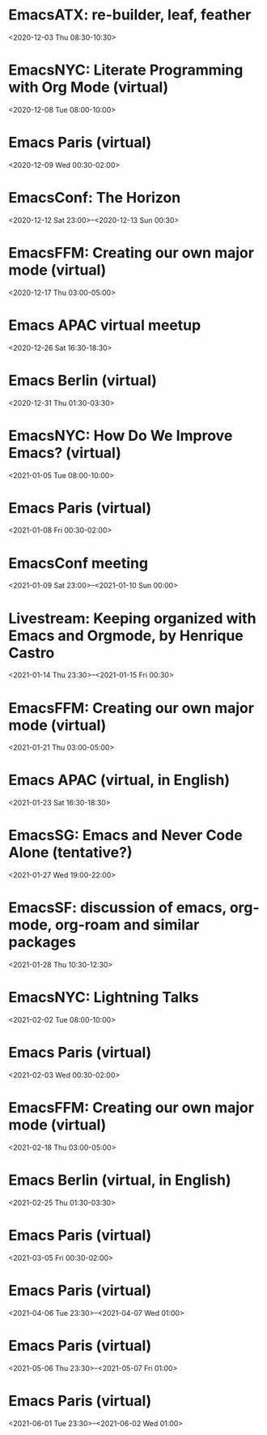 * EmacsATX: re-builder, leaf, feather
:PROPERTIES:
:SUMMARY: EmacsATX: re-builder, leaf, feather
:LOCATION: 
:DESCRIPTION: https://www.meetup.com/EmacsATX/events/xgmxzrybcqbdb/

About

Emacs ATX is a meetup devoted to exploring the vast and ever expanding universe of the extensible, customizable, free/libre editor Emacs. We are also a support group for people with Emacs-related issues. Our goal is to make everyone more productive.

Come practice your Emacs Fu with us!

Infosession

Shad will demonstrate re-builder, an interactive tool for building regular expressions.

Dar will discuss leaf, a use-package inspired package configurator, and feather, a package.el wrapper for parallel package fetching and byte-compiling.

Hosting

Many thanks to Webex for providing a space for our meeting.

Sign up at https://www.meetup.com/EmacsATX/events/xgmxzrybcqbdb/ to get the link to join
:END:
<2020-12-03 Thu 08:30-10:30>

* EmacsNYC: Literate Programming with Org Mode (virtual)
:PROPERTIES:
:SUMMARY: EmacsNYC: Literate Programming with Org Mode (virtual)
:LOCATION: 
:DESCRIPTION: <a href="https://www.meetup.com/New-York-Emacs-Meetup/events/274356205/" id="ow3688" __is_owner="true">https://www.meetup.com/New-York-Emacs-Meetup/events/274356205/</a><br><br>Hosted by Zachary K. and Eric C.<br><br>Join us online:&nbsp;<a href="https://meet.jit.si/EmacsNYC">https://meet.jit.si/EmacsNYC</a><br>And join us using your favorite IRC client at #emacsnyc or use&nbsp;<a href="https://webchat.freenode.net/">https://webchat.freenode.net</a>.<br><br>-----<br><br>Literate Programming with Org Mode<br><br>A talk by Josh Holbrook, Staff Data Engineer at DoubleVerify.<br><br>Org mode, the task management and document markup system for Emacs, includes a tool called Babel which may be used for literate programming. In this talk I will explain literate programming, discuss how Org mode and Babel enable it, and go over an example using the slide deck itself. I will also cover some real-world experiences writing literate programs in Emacs and the pros and cons of doing so.<br><br>-----<br><br>We strive to run a meetup that is inclusive to all.<br><br>Please read our code of conduct for more details:&nbsp;<a href="https://github.com/emacsnyc/meeting-logistics/blob/master/code-of-conduct.md" id="ow3669" __is_owner="true">https://github.com/emacsnyc/meeting-logistics/blob/master/code-of-conduct.md</a>
:END:
<2020-12-08 Tue 08:00-10:00>

* Emacs Paris (virtual)
:PROPERTIES:
:SUMMARY: Emacs Paris (virtual)
:LOCATION: 
:DESCRIPTION: https://www.emacs-doctor.com/emacs-paris-user-group/&nbsp;<br><br><p>Nous sommes quelques utilisateurs de&nbsp;<a href="https://www.gnu.org/software/emacs/">GNU Emacs</a>&nbsp;à nous réunir à&nbsp;<strong>Paris</strong>&nbsp;et à&nbsp;<strong>Montpellier</strong>&nbsp;pour apprendre les uns des autres&nbsp;: c’est ouvert aux non-emacsiens, aux débutants, aux utilisateurs avancés et aux vimistes&nbsp;!</p><h2>Liste de discussion et forum</h2><p>Vous pouvez vous inscrire sur&nbsp;<a href="https://emacs-doctor.com/lists/listinfo/ateliers-paris">la liste de discussion</a>.</p><p>Nous avons aussi un&nbsp;<a href="https://emacs-doctor.com/forum/">forum</a>, n’hésitez pas à échanger.</p><br><br><br><article><h2>Comment je m’inscris à un atelier ?</h2><h3>Pour Paris</h3><p>Nous faisons des rencontres en ligne. Il y a parfois des rencontres physiques chez&nbsp;<a href="http://inno3.fr/">inno3.fr</a>&nbsp;au 137 Boulevard de Magenta 75010 Paris (<a href="http://www.openstreetmap.org/#map=16/48.8818/2.3514">plan</a>) de 19h à 22h.</p><p>Si vous venez pour la première fois à un atelier IRL, envoyez un mot à&nbsp;<code>bzg@bzg.fr</code>. Pour la visio, vous pouvez simplement débarquer.</p><h3>Pour Montpellier</h3><p>Envoyez un petit mot à&nbsp;<code>emacsem-owner@movoscope.org</code>&nbsp;et vous serez inscrit.</p><h2>Rencontres passées</h2><p>Nous gardons parfois des notes des soirées passées sur&nbsp;<a href="https://gitlab.com/bzg2/emacsparis/blob/master/README.org">ce dépôt</a>.</p></article><footer><br></footer>
:END:
<2020-12-09 Wed 00:30-02:00>

* EmacsConf: The Horizon
:PROPERTIES:
:SUMMARY: EmacsConf: The Horizon
:LOCATION: 
:DESCRIPTION: 
:END:
<2020-12-12 Sat 23:00>--<2020-12-13 Sun 00:30>

* EmacsFFM: Creating our own major mode (virtual)
:PROPERTIES:
:SUMMARY: EmacsFFM: Creating our own major mode (virtual)
:LOCATION: 
:DESCRIPTION: <a href="https://www.meetup.com/emacs-ffm/events/274819591/" id="ow940" __is_owner="true">https://www.meetup.com/emacs-ffm/events/274819591/</a><br><br>Alright - the Emacs meetup was a bit in hibernation mode, but lets try to have a virtual get-together in Jitsi (you'll get the link once you RSVP).<br><br>In this meeting, we shall continue with the creation of our own major mode. We will be using this repository to create our mode:<br><a href="https://github.com/UndeadKernel/refman-mode">https://github.com/UndeadKernel/refman-mode</a><br>Feel free to clone the repository to start working on it.<br><br>Let me know if this works for you and feel free to share any ideas how to make the virtual version of this user group work :)<br><br>------<br><br>About<br><br>This is a meetup for all people working with and interested in Emacs.<br><br>We want to meet up in a friendly atmosphere to talk about the famous text editor.
:END:
<2020-12-17 Thu 03:00-05:00>

* Emacs APAC virtual meetup
:PROPERTIES:
:SUMMARY: Emacs APAC virtual meetup
:LOCATION: 
:DESCRIPTION: <p><a href="https://emacs-apac.gitlab.io/announcements/december-2020/" id="ow2354" __is_owner="true">https://emacs-apac.gitlab.io/announcements/december-2020/</a></p><p>This month’s&nbsp;<a href="https://emacs-apac.gitlab.io/">Emacs Asia-Pacific (APAC)</a>&nbsp;virtual meetup is scheduled for Saturday, December 26, 2020 at&nbsp;<a href="https://emacs-apac.gitlab.io/announcements/december-2020/#">1400 IST</a>&nbsp;with Jitsi Meet and&nbsp;<code>#emacs</code>&nbsp;on Freenode IRC.</p><p>If you would like to give a demo or talk (maximum 20 minutes) on GNU Emacs or any variant, please contact&nbsp;<code>bhavin192</code>&nbsp;on Freenode with your talk details:</p><ul><li>Topic</li><li>Description</li><li>Duration</li><li>About Yourself</li></ul><p>The Jitsi Meet (video conferencing) URL for the session will be posted on Freenode IRC channels&nbsp;<code>#emacs</code>,&nbsp;<code>#ilugc</code>&nbsp;and&nbsp;<code>#emacsconf</code>, 30 minutes prior to the meeting, and also on the&nbsp;<a href="https://www.freelists.org/list/ilugc">ILUGC mailing list</a>&nbsp;on the day of the meetup. If you are not subscribed, you can also check the&nbsp;<a href="https://www.freelists.org/archive/ilugc/">archive</a>.</p>
:END:
<2020-12-26 Sat 16:30-18:30>

* Emacs Berlin (virtual)
:PROPERTIES:
:SUMMARY: Emacs Berlin (virtual)
:LOCATION: 
:DESCRIPTION: <p><a href="https://emacs-berlin.org/" id="ow417" __is_owner="true">https://emacs-berlin.org/</a></p><p>Our next meetup is going to be on Wednesday, December 30th, different to previous years where the December meetup was usually cancelled due to holidays. It’ll take place online again like last time on video chat.</p><p>New to Emacs? Longtime elisp expert? Just want to know what this is all about? Come join us!</p><h3>Location</h3><p>Room open from 18:30 CET, if there are talks they’ll start at 19:00 CET. The video link will be posted on the day of the meetup to the mailing list. Check the&nbsp;<a href="https://mailb.org/pipermail/emacs-berlin/2020/thread.html">archive</a>&nbsp;if you are not subscribed.</p><h3>About Emacs Berlin</h3><p>We are Emacs enthusiasts in Berlin, meeting every last Wednesday of the month (<code>&lt;%%(diary-float t 3 -1)&gt;</code>&nbsp;in org-mode).</p><p>The best way to stay posted is through our mailing list.&nbsp;<a href="https://mailb.org/mailman/listinfo/emacs-berlin">Sign up</a>&nbsp;and meet your fellow Emacsers, or have a look at the&nbsp;<a href="https://mailb.org/pipermail/emacs-berlin/">mailing list archives</a>&nbsp;(<a>gmane</a>).</p><p>Feel free to send an email introducing yourself after subscribing!</p><p>You can also chat with us on irc:&nbsp;<a>#emacs-berlin</a>&nbsp;(<a href="https://mailb.org/pipermail/emacs-berlin/2020/000583.html">connection instructions</a>)</p><p>Or on Twitter:&nbsp;<a href="https://twitter.com/emacsberlin">@emacsberlin</a></p><p>And there’s a&nbsp;<a href="https://www.youtube.com/channel/UC1O8700SW-wuC4fvDEoGzOw">YouTube Channel</a>&nbsp;&nbsp;</p><p>And on&nbsp;<a href="https://www.meetup.com/Emacs-Berlin-Meetup/">meetup.com/Emacs-Berlin-Meetup</a></p><p>Non-public contact via email:&nbsp;<a href="mailto:emacs-berlin-owner@emacs-berlin.org">organizers email</a><br></p>
:END:
<2020-12-31 Thu 01:30-03:30>

* EmacsNYC: How Do We Improve Emacs? (virtual)
:PROPERTIES:
:SUMMARY: EmacsNYC: How Do We Improve Emacs? (virtual)
:LOCATION: https://emacsnyc.org/2020/12/28/online-meetup-discussionhow-do-we-improve-emacs.html
:DESCRIPTION: <a href="https://emacsnyc.org/2020/12/28/online-meetup-discussionhow-do-we-improve-emacs.html">https://emacsnyc.org/2020/12/28/online-meetup-discussionhow-do-we-improve-emacs.html</a><br><br>Join us online: <a href="http://meet.jit.si/EmacsNYC">meet.jit.si/EmacsNYC</a><br>Please join us using your favorite IRC client at #emacsnyc or use <a href="http://webchat.freenode.net">webchat.freenode.net</a> to join us online.<br><br>We're excited to have you join us for EmacsNYC a group of dedicated lambda enthusiasts that come together once a month to share our mutual joy of a piece of software that's over 40 years old.<br><br>Whether you are first time user, long time contributor, software developer, writer, or just curious what this is all about, you will find an open and welcome community that is eager for you to be a part.<br><br>To create an environment that is welcoming, harrassment-free, and enjoyable to everyone, we have a code-of-conduct that we following for every get together.<br><br>Emacs, relative to most software is old and has seen many iterations. Recently there was a survey that was conducted that helps us understand the current state of the world for Emacs.<br><br>Let’s talk about how we can take what we know from the past and what we know now to help develop Emacs to a brighter future. This conversation can go in any number of directions and we will see where the conversation runs its course.
:END:
<2021-01-05 Tue 08:00-10:00>

* Emacs Paris (virtual)
:PROPERTIES:
:SUMMARY: Emacs Paris (virtual)
:LOCATION: https://www.emacs-doctor.com/emacs-paris-user-group/ 
:DESCRIPTION: <a href="https://www.emacs-doctor.com/emacs-paris-user-group/">https://www.emacs-doctor.com/emacs-paris-user-group/</a>&nbsp;<br><br><p>Nous sommes quelques utilisateurs de&nbsp;<a href="https://www.gnu.org/software/emacs/">GNU Emacs</a>&nbsp;à nous réunir à&nbsp;<strong>Paris</strong>&nbsp;et à&nbsp;<strong>Montpellier</strong>&nbsp;pour apprendre les uns des autres&nbsp;: c’est ouvert aux non-emacsiens, aux débutants, aux utilisateurs avancés et aux vimistes&nbsp;!</p><h2>Liste de discussion et forum</h2><p>Vous pouvez vous inscrire sur&nbsp;<a href="https://emacs-doctor.com/lists/listinfo/ateliers-paris">la liste de discussion</a>.</p><p>Nous avons aussi un&nbsp;<a href="https://emacs-doctor.com/forum/">forum</a>, n’hésitez pas à échanger.</p><h2>Prochaines rencontres</h2><ul><li>Paris : mardi 8 décembre 2020 de 17h30 à 19h en visio</li><li>Paris : jeudi 7 janvier 2021 de 17h30 à 19h en visio</li><li>Paris : mardi 2 février 2021 de 17h30 à 19h en visio</li><li>Paris : jeudi 4 mars 2021 de 17h30 à 19h en visio</li><li>Paris : mardi 6 avril 2021 de 17h30 à 19h en visio</li><li>Paris : jeudi 6 mai 2021 de 17h30 à 19h en visio</li><li>Paris : mardi 1 juin 2021 de 17h30 à 19h en visio</li><li>Montpellier : à définir</li></ul><br><u></u><h2>Comment je m’inscris à un atelier ?</h2><h3>Pour Paris</h3><p>Nous faisons des rencontres en ligne. Il y a parfois des rencontres physiques chez&nbsp;<a href="http://inno3.fr/">inno3.fr</a>&nbsp;au 137 Boulevard de Magenta 75010 Paris (<a href="http://www.openstreetmap.org/#map=16/48.8818/2.3514">plan</a>) de 19h à 22h.</p><p>Si vous venez pour la première fois à un atelier IRL, envoyez un mot à&nbsp;<code><a href="mailto:bzg@bzg.fr">bzg@bzg.fr</a></code>. Pour la visio, vous pouvez simplement débarquer.</p><h3>Pour Montpellier</h3><p>Envoyez un petit mot à&nbsp;<code><a href="mailto:emacsem-owner@movoscope.org">emacsem-owner@movoscope.org</a></code>&nbsp;et vous serez inscrit.</p><h2>Rencontres passées</h2><p>Nous gardons parfois des notes des soirées passées sur&nbsp;<a href="https://gitlab.com/bzg2/emacsparis/blob/master/README.org">ce dépôt</a>.</p><u></u><u></u><br><u></u>
:END:
<2021-01-08 Fri 00:30-02:00>

* EmacsConf meeting
:PROPERTIES:
:SUMMARY: EmacsConf meeting
:LOCATION: 
:DESCRIPTION: 
:END:
<2021-01-09 Sat 23:00>--<2021-01-10 Sun 00:00>

* Livestream: Keeping organized with Emacs and Orgmode, by Henrique Castro
:PROPERTIES:
:SUMMARY: Livestream: Keeping organized with Emacs and Orgmode, by Henrique Castro
:LOCATION: https://www.youtube.com/watch?v=RvTuHsMPVLo
:DESCRIPTION: Watch live: <a href="https://www.youtube.com/watch?v=RvTuHsMPVLo" id="ow1005" __is_owner="true">https://www.youtube.com/watch?v=RvTuHsMPVLo</a>
:END:
<2021-01-14 Thu 23:30>--<2021-01-15 Fri 00:30>

* EmacsFFM: Creating our own major mode (virtual)
:PROPERTIES:
:SUMMARY: EmacsFFM: Creating our own major mode (virtual)
:LOCATION: https://www.meetup.com/emacs-ffm/events/275226261/
:DESCRIPTION: <a href="https://www.meetup.com/emacs-ffm/events/275226261/">https://www.meetup.com/emacs-ffm/events/275226261/</a><br><br>In this meeting, we shall continue with the creation of our own major mode. We will be using this repository to create our mode:<br><a href="https://github.com/UndeadKernel/refman-mode">https://github.com/UndeadKernel/refman-mode</a><br>Feel free to clone the repository to start working on it.<br><br>Let me know if this works for you and feel free to share any ideas how to make the virtual version of this user group work :)<br><br>------<br><br>Right now, we go with jitsi as our video conference platform, but we might give discord a try as well. Stay tuned!<br><br>------<br><br>About<br><br>This is a meetup for all people working with and interested in Emacs.<br><br>We want to meet up in a friendly atmosphere to talk about the famous text editor.
:END:
<2021-01-21 Thu 03:00-05:00>

* Emacs APAC (virtual, in English)
:PROPERTIES:
:SUMMARY: Emacs APAC (virtual, in English)
:LOCATION: https://emacs-apac.gitlab.io/
:DESCRIPTION: <a href="https://emacs-apac.gitlab.io/">https://emacs-apac.gitlab.io/</a><br><br>================<br>== Emacs APAC ==<br>================Welcome to Emacs Asia-Pacific<br>Start. Upcoming events.<br>About Emacs APAC<br>We are Emacs enthusiasts who live in the Asia-Pacific (APAC) time-zone. We meet every fourth Saturday of the month (&lt;%%(diary-float t 6 4)&gt; in Org mode).<br><br>Where<br>The event is scheduled virtually using Jitsi Meet at 1400 Indian Standard Time (IST). The meeting URL is posted on Freenode IRC channels #emacs, #ilugc and #emacsconf, 30 minutes prior to the meeting, and also on the ILUGC mailing list on the day of the meetup. If you are not subscribed, you can also check the archive.<br><br>Checkout the upcoming meetings here.<br><br>Talks<br>We usually have free flowing discussions around new Emacs packages / features discovered, issues faced, experiences, usage tips, resources for further learning etc. These are related to GNU Emacs and its variants. Sometimes people also share their screens and give demos of their Emacs setup and use.<br><br>If you would like to give a talk (20 minutes maximum), please send an email to TODO with the details.<br><br>Frequently Asked Questions<br>I’m new to Emacs, can / should I join?<br>Yes! You are always welcome. We have participants from different walks of life with varied experiences in Emacs. You can ask your questions and the attendees will be able to help, at least point you in the right direction.<br><br>Which language is used for communication?<br>English.<br><br>I’m not from APAC, can I join?<br>Definitely! If the timing is suitable for you, please join.
:END:
<2021-01-23 Sat 16:30-18:30>

* EmacsSG: Emacs and Never Code Alone (tentative?)
:PROPERTIES:
:SUMMARY: EmacsSG: Emacs and Never Code Alone (tentative?)
:LOCATION: https://www.meetup.com/Emacs-SG/events/268260076/
:DESCRIPTION: <a href="https://www.meetup.com/Emacs-SG/events/268260076/">https://www.meetup.com/Emacs-SG/events/268260076/</a><br><br>There hasn't been much activity here for quite a while but hopefully we can bring some Nix along to the Never Code Alone SG event when Covid allows is to meet up in person.<br><br>The event:&nbsp;<a href="https://www.meetup.com/Never-Code-Alone-SG/events/268135071/">https://www.meetup.com/Never-Code-Alone-SG/events/268135071/</a>
:END:
<2021-01-27 Wed 19:00-22:00>

* EmacsSF: discussion of emacs, org-mode, org-roam and similar packages
:PROPERTIES:
:SUMMARY: EmacsSF: discussion of emacs, org-mode, org-roam and similar packages
:LOCATION: https://www.meetup.com/Emacs-SF/events/275889079/
:DESCRIPTION: <a href="https://www.meetup.com/Emacs-SF/events/275889079/">https://www.meetup.com/Emacs-SF/events/275889079/</a><br><br>Let's get together virtually to discuss emacs, org-mode, org-roam, etc. If you have something to demo related to any of the above, please let me know. Hopefully people who cannot attend weekend meetups can attend this weekday evening meetup.<br><br>Join the meetup via&nbsp;<a href="https://www.meetup.com/Emacs-SF/events/275889079/" id="ow3527" __is_owner="true">https://www.meetup.com/Emacs-SF/events/275889079/</a>&nbsp;in order to get the link to the online meeting.
:END:
<2021-01-28 Thu 10:30-12:30>

* EmacsNYC: Lightning Talks
:PROPERTIES:
:SUMMARY: EmacsNYC: Lightning Talks
:LOCATION: https://emacsnyc.org/2021/01/23/monthly-online-meetup-lightning-talks.html
:DESCRIPTION: https://emacsnyc.org/2021/01/23/monthly-online-meetup-lightning-talks.html<br><br><h3>Monthly Online Meetup—Lightning Talks</h3><p>Monday, Feb 1, 2021<br>7:00 PM</p><p>Join us online:&nbsp;<a href="https://meet.jit.si/EmacsNYC">meet.jit.si/EmacsNYC</a><br>Please join us using your favorite IRC client at #emacsnyc or use&nbsp;<a href="https://webchat.freenode.net/">webchat.freenode.net</a>&nbsp;to join us online.</p><p>This month we are doing lightning talks!</p><p>We look forward to any talk you want to give that is Emacs or Emacs adjacent.</p><p>We do want to hear everything you have to say, but we will be limiting each talk to 5 minutes and we will be strict about this. If you have more to say please consider talking to us about doing a longer talk next month.</p><p>Please sign up&nbsp;<a href="https://etherpad.wikimedia.org/p/Emacs_NYC_February_2021_Lightning_Talks">here</a>.</p><p>If there is additional room and you are interested in speaking we will try to accommodate you as best as possible.</p><p>If you would like to speak then or on any other occasion, take a look at this&nbsp;<a href="https://emacsnyc.org/giving-a-talk.html">guide</a>.</p>
:END:
<2021-02-02 Tue 08:00-10:00>

* Emacs Paris (virtual)
:PROPERTIES:
:SUMMARY: Emacs Paris (virtual)
:LOCATION: https://www.emacs-doctor.com/emacs-paris-user-group/
:DESCRIPTION: <a href="https://www.emacs-doctor.com/emacs-paris-user-group/">https://www.emacs-doctor.com/emacs-paris-user-group/</a>&nbsp;<br><br><p>Nous sommes quelques utilisateurs de&nbsp;<a href="https://www.gnu.org/software/emacs/">GNU Emacs</a>&nbsp;à nous réunir à&nbsp;<strong>Paris</strong>&nbsp;et à&nbsp;<strong>Montpellier</strong>&nbsp;pour apprendre les uns des autres&nbsp;: c’est ouvert aux non-emacsiens, aux débutants, aux utilisateurs avancés et aux vimistes&nbsp;!</p><h2>Liste de discussion et forum</h2><p>Vous pouvez vous inscrire sur&nbsp;<a href="https://emacs-doctor.com/lists/listinfo/ateliers-paris">la liste de discussion</a>.</p><p>Nous avons aussi un&nbsp;<a href="https://emacs-doctor.com/forum/">forum</a>, n’hésitez pas à échanger.</p><h2>Prochaines rencontres</h2><ul><li>Paris : mardi 8 décembre 2020 de 17h30 à 19h en visio</li><li>Paris : jeudi 7 janvier 2021 de 17h30 à 19h en visio</li><li>Paris : mardi 2 février 2021 de 17h30 à 19h en visio</li><li>Paris : jeudi 4 mars 2021 de 17h30 à 19h en visio</li><li>Paris : mardi 6 avril 2021 de 17h30 à 19h en visio</li><li>Paris : jeudi 6 mai 2021 de 17h30 à 19h en visio</li><li>Paris : mardi 1 juin 2021 de 17h30 à 19h en visio</li><li>Montpellier : à définir</li></ul><br><u></u><h2>Comment je m’inscris à un atelier ?</h2><h3>Pour Paris</h3><p>Nous faisons des rencontres en ligne. Il y a parfois des rencontres physiques chez&nbsp;<a href="http://inno3.fr/">inno3.fr</a>&nbsp;au 137 Boulevard de Magenta 75010 Paris (<a href="http://www.openstreetmap.org/#map=16/48.8818/2.3514">plan</a>) de 19h à 22h.</p><p>Si vous venez pour la première fois à un atelier IRL, envoyez un mot à&nbsp;<code><a href="mailto:bzg@bzg.fr">bzg@bzg.fr</a></code>. Pour la visio, vous pouvez simplement débarquer.</p><h3>Pour Montpellier</h3><p>Envoyez un petit mot à&nbsp;<code><a href="mailto:emacsem-owner@movoscope.org">emacsem-owner@movoscope.org</a></code>&nbsp;et vous serez inscrit.</p><h2>Rencontres passées</h2><p>Nous gardons parfois des notes des soirées passées sur&nbsp;<a href="https://gitlab.com/bzg2/emacsparis/blob/master/README.org">ce dépôt</a>.</p><u></u><u></u><br><u></u>
:END:
<2021-02-03 Wed 00:30-02:00>

* EmacsFFM: Creating our own major mode (virtual)
:PROPERTIES:
:SUMMARY: EmacsFFM: Creating our own major mode (virtual)
:LOCATION: https://www.meetup.com/emacs-ffm/events/275881281/
:DESCRIPTION: https://www.meetup.com/emacs-ffm/events/275881281/<br><br><section><br><br><p>This time, we will try out Discord as our video conference platform. Stay tuned!<br><br>You can join the Discord chat **right now** and say hi! No need to wait until the next meetup :)<br><br>------<br><br>About<br><br>This is a meetup for all people working with and interested in Emacs.<br><br>We want to meet up in a friendly atmosphere to talk about the famous text editor.</p></section><section><br><br></section>
:END:
<2021-02-18 Thu 03:00-05:00>

* Emacs Berlin (virtual, in English)
:PROPERTIES:
:SUMMARY: Emacs Berlin (virtual, in English)
:LOCATION: https://emacs-berlin.org/
:DESCRIPTION: <a href="https://emacs-berlin.org/">https://emacs-berlin.org/</a>&nbsp;<br><br>New to Emacs? Longtime elisp expert? Just want to know what this is all about? Come join us!<br><br>Location<br><br>Room open from 18:30 CET, if there are talks they’ll start at 19:00 CET. The video link will be posted on the day of the meetup to the mailing list. Check the&nbsp;archive (<a href="https://mailb.org/pipermail/emacs-berlin/2021/thread.html">https://mailb.org/pipermail/emacs-berlin/2021/thread.html</a>)&nbsp;if you are not subscribed.<br><br>About Emacs Berlin<br>We are Emacs enthusiasts in Berlin, meeting every last Wednesday of the month (&lt;%%(diary-float t 3 -1)&gt;&nbsp;in org-mode).<br>The best way to stay posted is through our mailing list.&nbsp;Sign up (<a href="https://mailb.org/mailman/listinfo/emacs-berlin">https://mailb.org/mailman/listinfo/emacs-berlin</a>)&nbsp;and meet your fellow Emacsers, or have a look at the&nbsp;mailing list archives (<a href="https://mailb.org/pipermail/emacs-berlin/">https://mailb.org/pipermail/emacs-berlin/</a>)&nbsp;(gmane).<br>Feel free to send an email introducing yourself after subscribing!<br>You can also chat with us on irc:&nbsp;#emacs-berlin&nbsp;(connection instructions (<a href="https://mailb.org/pipermail/emacs-berlin/2020/000583.html">https://mailb.org/pipermail/emacs-berlin/2020/000583.html</a>))<br>Or on Twitter:&nbsp;@emacsberlin (<a href="https://twitter.com/emacsberlin">https://twitter.com/emacsberlin</a>)<br>And there’s a&nbsp;YouTube Channel (<a href="https://www.youtube.com/channel/UC1O8700SW-wuC4fvDEoGzOw">https://www.youtube.com/channel/UC1O8700SW-wuC4fvDEoGzOw</a>)&nbsp;&nbsp;<br>And on&nbsp;<a href="http://meetup.com/Emacs-Berlin-Meetup">meetup.com/Emacs-Berlin-Meetup</a> (<a href="https://www.meetup.com/Emacs-Berlin-Meetup/">https://www.meetup.com/Emacs-Berlin-Meetup/</a>)<br>Non-public contact via email:&nbsp;organizers email (mailto:<a href="mailto:emacs-berlin-owner@emacs-berlin.org">emacs-berlin-owner@emacs-berlin.org</a>)
:END:
<2021-02-25 Thu 01:30-03:30>

* Emacs Paris (virtual)
:PROPERTIES:
:SUMMARY: Emacs Paris (virtual)
:LOCATION: 
:DESCRIPTION: <a href="https://www.emacs-doctor.com/emacs-paris-user-group/" target="_blank">https://www.emacs-doctor.com/emacs-paris-user-group/</a> <br><br><p>Nous sommes quelques utilisateurs de <a href="https://www.gnu.org/software/emacs/" target="_blank">GNU Emacs</a> à nous réunir à <strong>Paris</strong> et à <strong>Montpellier</strong> pour apprendre les uns des autres : c’est ouvert aux non-emacsiens, aux débutants, aux utilisateurs avancés et aux vimistes !</p><h2>Liste de discussion et forum</h2><p>Vous pouvez vous inscrire sur <a href="https://emacs-doctor.com/lists/listinfo/ateliers-paris" target="_blank">la liste de discussion</a>.</p><p>Nous avons aussi un <a href="https://emacs-doctor.com/forum/" target="_blank">forum</a>, n’hésitez pas à échanger.</p><h2>Prochaines rencontres</h2><ul><li>Paris : mardi 8 décembre 2020 de 17h30 à 19h en visio</li><li>Paris : jeudi 7 janvier 2021 de 17h30 à 19h en visio</li><li>Paris : mardi 2 février 2021 de 17h30 à 19h en visio</li><li>Paris : jeudi 4 mars 2021 de 17h30 à 19h en visio</li><li>Paris : mardi 6 avril 2021 de 17h30 à 19h en visio</li><li>Paris : jeudi 6 mai 2021 de 17h30 à 19h en visio</li><li>Paris : mardi 1 juin 2021 de 17h30 à 19h en visio</li><li>Montpellier : à définir</li></ul><br><u></u><h2>Comment je m’inscris à un atelier ?</h2><h3>Pour Paris</h3><p>Nous faisons des rencontres en ligne. Il y a parfois des rencontres physiques chez <a href="http://inno3.fr/" target="_blank">inno3.fr</a> au 137 Boulevard de Magenta 75010 Paris (<a href="http://www.openstreetmap.org/#map=16/48.8818/2.3514" target="_blank">plan</a>) de 19h à 22h.</p><p>Si vous venez pour la première fois à un atelier IRL, envoyez un mot à <code><a href="mailto:bzg@bzg.fr" target="_blank">bzg@bzg.fr</a></code>. Pour la visio, vous pouvez simplement débarquer.</p><h3>Pour Montpellier</h3><p>Envoyez un petit mot à <code><a href="mailto:emacsem-owner@movoscope.org" target="_blank">emacsem-owner@movoscope.org</a></code> et vous serez inscrit.</p><h2>Rencontres passées</h2><p>Nous gardons parfois des notes des soirées passées sur <a href="https://gitlab.com/bzg2/emacsparis/blob/master/README.org" target="_blank">ce dépôt</a>.</p><u></u><u></u><br><u></u>
:END:
<2021-03-05 Fri 00:30-02:00>

* Emacs Paris (virtual)
:PROPERTIES:
:SUMMARY: Emacs Paris (virtual)
:LOCATION: 
:DESCRIPTION: <a href="https://www.emacs-doctor.com/emacs-paris-user-group/" target="_blank">https://www.emacs-doctor.com/emacs-paris-user-group/</a> <br><br><p>Nous sommes quelques utilisateurs de <a href="https://www.gnu.org/software/emacs/" target="_blank">GNU Emacs</a> à nous réunir à <strong>Paris</strong> et à <strong>Montpellier</strong> pour apprendre les uns des autres : c’est ouvert aux non-emacsiens, aux débutants, aux utilisateurs avancés et aux vimistes !</p><h2>Liste de discussion et forum</h2><p>Vous pouvez vous inscrire sur <a href="https://emacs-doctor.com/lists/listinfo/ateliers-paris" target="_blank">la liste de discussion</a>.</p><p>Nous avons aussi un <a href="https://emacs-doctor.com/forum/" target="_blank">forum</a>, n’hésitez pas à échanger.</p><h2>Prochaines rencontres</h2><ul><li>Paris : mardi 8 décembre 2020 de 17h30 à 19h en visio</li><li>Paris : jeudi 7 janvier 2021 de 17h30 à 19h en visio</li><li>Paris : mardi 2 février 2021 de 17h30 à 19h en visio</li><li>Paris : jeudi 4 mars 2021 de 17h30 à 19h en visio</li><li>Paris : mardi 6 avril 2021 de 17h30 à 19h en visio</li><li>Paris : jeudi 6 mai 2021 de 17h30 à 19h en visio</li><li>Paris : mardi 1 juin 2021 de 17h30 à 19h en visio</li><li>Montpellier : à définir</li></ul><br><u></u><h2>Comment je m’inscris à un atelier ?</h2><h3>Pour Paris</h3><p>Nous faisons des rencontres en ligne. Il y a parfois des rencontres physiques chez <a href="http://inno3.fr/" target="_blank">inno3.fr</a> au 137 Boulevard de Magenta 75010 Paris (<a href="http://www.openstreetmap.org/#map=16/48.8818/2.3514" target="_blank">plan</a>) de 19h à 22h.</p><p>Si vous venez pour la première fois à un atelier IRL, envoyez un mot à <code><a href="mailto:bzg@bzg.fr" target="_blank">bzg@bzg.fr</a></code>. Pour la visio, vous pouvez simplement débarquer.</p><h3>Pour Montpellier</h3><p>Envoyez un petit mot à <code><a href="mailto:emacsem-owner@movoscope.org" target="_blank">emacsem-owner@movoscope.org</a></code> et vous serez inscrit.</p><h2>Rencontres passées</h2><p>Nous gardons parfois des notes des soirées passées sur <a href="https://gitlab.com/bzg2/emacsparis/blob/master/README.org" target="_blank">ce dépôt</a>.</p><u></u><u></u><br><u></u>
:END:
<2021-04-06 Tue 23:30>--<2021-04-07 Wed 01:00>

* Emacs Paris (virtual)
:PROPERTIES:
:SUMMARY: Emacs Paris (virtual)
:LOCATION: 
:DESCRIPTION: <a href="https://www.emacs-doctor.com/emacs-paris-user-group/" target="_blank">https://www.emacs-doctor.com/emacs-paris-user-group/</a> <br><br><p>Nous sommes quelques utilisateurs de <a href="https://www.gnu.org/software/emacs/" target="_blank">GNU Emacs</a> à nous réunir à <strong>Paris</strong> et à <strong>Montpellier</strong> pour apprendre les uns des autres : c’est ouvert aux non-emacsiens, aux débutants, aux utilisateurs avancés et aux vimistes !</p><h2>Liste de discussion et forum</h2><p>Vous pouvez vous inscrire sur <a href="https://emacs-doctor.com/lists/listinfo/ateliers-paris" target="_blank">la liste de discussion</a>.</p><p>Nous avons aussi un <a href="https://emacs-doctor.com/forum/" target="_blank">forum</a>, n’hésitez pas à échanger.</p><h2>Prochaines rencontres</h2><ul><li>Paris : mardi 8 décembre 2020 de 17h30 à 19h en visio</li><li>Paris : jeudi 7 janvier 2021 de 17h30 à 19h en visio</li><li>Paris : mardi 2 février 2021 de 17h30 à 19h en visio</li><li>Paris : jeudi 4 mars 2021 de 17h30 à 19h en visio</li><li>Paris : mardi 6 avril 2021 de 17h30 à 19h en visio</li><li>Paris : jeudi 6 mai 2021 de 17h30 à 19h en visio</li><li>Paris : mardi 1 juin 2021 de 17h30 à 19h en visio</li><li>Montpellier : à définir</li></ul><br><u></u><h2>Comment je m’inscris à un atelier ?</h2><h3>Pour Paris</h3><p>Nous faisons des rencontres en ligne. Il y a parfois des rencontres physiques chez <a href="http://inno3.fr/" target="_blank">inno3.fr</a> au 137 Boulevard de Magenta 75010 Paris (<a href="http://www.openstreetmap.org/#map=16/48.8818/2.3514" target="_blank">plan</a>) de 19h à 22h.</p><p>Si vous venez pour la première fois à un atelier IRL, envoyez un mot à <code><a href="mailto:bzg@bzg.fr" target="_blank">bzg@bzg.fr</a></code>. Pour la visio, vous pouvez simplement débarquer.</p><h3>Pour Montpellier</h3><p>Envoyez un petit mot à <code><a href="mailto:emacsem-owner@movoscope.org" target="_blank">emacsem-owner@movoscope.org</a></code> et vous serez inscrit.</p><h2>Rencontres passées</h2><p>Nous gardons parfois des notes des soirées passées sur <a href="https://gitlab.com/bzg2/emacsparis/blob/master/README.org" target="_blank">ce dépôt</a>.</p><u></u><u></u><br><u></u>
:END:
<2021-05-06 Thu 23:30>--<2021-05-07 Fri 01:00>

* Emacs Paris (virtual)
:PROPERTIES:
:SUMMARY: Emacs Paris (virtual)
:LOCATION: 
:DESCRIPTION: <a href="https://www.emacs-doctor.com/emacs-paris-user-group/" target="_blank">https://www.emacs-doctor.com/emacs-paris-user-group/</a> <br><br><p>Nous sommes quelques utilisateurs de <a href="https://www.gnu.org/software/emacs/" target="_blank">GNU Emacs</a> à nous réunir à <strong>Paris</strong> et à <strong>Montpellier</strong> pour apprendre les uns des autres : c’est ouvert aux non-emacsiens, aux débutants, aux utilisateurs avancés et aux vimistes !</p><h2>Liste de discussion et forum</h2><p>Vous pouvez vous inscrire sur <a href="https://emacs-doctor.com/lists/listinfo/ateliers-paris" target="_blank">la liste de discussion</a>.</p><p>Nous avons aussi un <a href="https://emacs-doctor.com/forum/" target="_blank">forum</a>, n’hésitez pas à échanger.</p><h2>Prochaines rencontres</h2><ul><li>Paris : mardi 8 décembre 2020 de 17h30 à 19h en visio</li><li>Paris : jeudi 7 janvier 2021 de 17h30 à 19h en visio</li><li>Paris : mardi 2 février 2021 de 17h30 à 19h en visio</li><li>Paris : jeudi 4 mars 2021 de 17h30 à 19h en visio</li><li>Paris : mardi 6 avril 2021 de 17h30 à 19h en visio</li><li>Paris : jeudi 6 mai 2021 de 17h30 à 19h en visio</li><li>Paris : mardi 1 juin 2021 de 17h30 à 19h en visio</li><li>Montpellier : à définir</li></ul><br><u></u><h2>Comment je m’inscris à un atelier ?</h2><h3>Pour Paris</h3><p>Nous faisons des rencontres en ligne. Il y a parfois des rencontres physiques chez <a href="http://inno3.fr/" target="_blank">inno3.fr</a> au 137 Boulevard de Magenta 75010 Paris (<a href="http://www.openstreetmap.org/#map=16/48.8818/2.3514" target="_blank">plan</a>) de 19h à 22h.</p><p>Si vous venez pour la première fois à un atelier IRL, envoyez un mot à <code><a href="mailto:bzg@bzg.fr" target="_blank">bzg@bzg.fr</a></code>. Pour la visio, vous pouvez simplement débarquer.</p><h3>Pour Montpellier</h3><p>Envoyez un petit mot à <code><a href="mailto:emacsem-owner@movoscope.org" target="_blank">emacsem-owner@movoscope.org</a></code> et vous serez inscrit.</p><h2>Rencontres passées</h2><p>Nous gardons parfois des notes des soirées passées sur <a href="https://gitlab.com/bzg2/emacsparis/blob/master/README.org" target="_blank">ce dépôt</a>.</p><u></u><u></u><br><u></u>
:END:
<2021-06-01 Tue 23:30>--<2021-06-02 Wed 01:00>

